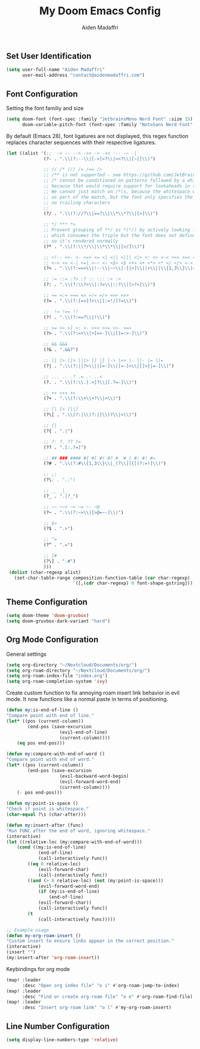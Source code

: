 #+TITLE: My Doom Emacs Config
#+AUTHOR: Aiden Madaffri

** Set User Identification
#+BEGIN_SRC emacs-lisp
(setq user-full-name "Aiden Madaffri"
      user-mail-address "contact@aidenmadaffri.com")
#+END_SRC

** Font Configuration
Setting the font familiy and size
#+BEGIN_SRC emacs-lisp
(setq doom-font (font-spec :family "JetbrainsMono Nerd Font" :size 15)
      doom-variable-pitch-font (font-spec :family "NotoSans Nerd Font" :size 16))
#+END_SRC
By default (Emacs 28), font ligatures are not displayed, this regex function replaces character sequences with their respective ligatures.
#+BEGIN_SRC emacs-lisp
 (let ((alist '(;;  -> -- --> ->> -< -<< --- -~ -|
               (?- . ".\\(?:--\\|[->]>?\\|<<?\\|[~|]\\)")

               ;; // /* /// /= /== />
               ;; /** is not supported - see https://github.com/JetBrains/JetBrainsMono/issues/202
               ;; /* cannot be conditioned on patterns followed by a whitespace,
               ;; because that would require support for lookaheads in regex.
               ;; We cannot just match on /*\s, because the whitespace would be considered
               ;; as part of the match, but the font only specifies the ligature for /* with
               ;; no trailing characters
               ;;
               (?/ . ".\\(?://?\\|==?\\|\\*\\*?\\|[>]\\)")

               ;; */ *** *>
               ;; Prevent grouping of **/ as *(*/) by actively looking for **/
               ;; which consumes the triple but the font does not define a substitution,
               ;; so it's rendered normally
               (?* . ".\\(?:\\*/\\|\\*\\*\\|[>/]\\)")

               ;; <!-- <<- <- <=> <= <| <|| <||| <|> <: <> <-< <<< <=< <<= <== <==>
               ;; <~> << <-| <=| <~~ <~ <$> <$ <+> <+ <*> <* </ </> <->
               (?< . ".\\(?:==>\\|!--\\|~~\\|-[|<]\\||>\\||\\{1,3\\}\\|<[=<-]?\\|=[><|=]?\\|[*+$~/-]>?\\|[:>]\\)")

               ;; := ::= :?> :? :: ::: :< :>
               (?: . ".\\(?:\\?>\\|:?=\\|::?\\|[>?<]\\)")

               ;; == =:= === => =!= =/= ==> =>>
               (?= . ".\\(?:[=>]?>\\|[:=!/]?=\\)")

               ;;  != !== !!
               (?! . ".\\(?:==?\\|!\\)")

               ;; >= >> >] >: >- >>> >>= >>- >=>
               (?> . ".\\(?:=>\\|>[=>-]\\|[]=:>-]\\)")

               ;; && &&&
               (?& . ".&&?")

               ;; || |> ||> |||> |] |} |-> |=> |- ||- |= ||=
               (?| . ".\\(?:||?>\\||[=-]\\|[=-]>\\|[]>}|=-]\\)")

               ;; ... .. .? .= .- ..<
               (?. . ".\\(?:\\.[.<]?\\|[.?=-]\\)")

               ;; ++ +++ +>
               (?+ . ".\\(?:\\+\\+?\\|>\\)")

               ;; [| [< [||]
               (?\[ . ".\\(?:|\\(?:|]\\)?\\|<\\)")

               ;; {|
               (?{ . ".|")

               ;; ?: ?. ?? ?=
               (?? . ".[:.?=]")

               ;; ## ### #### #{ #[ #( #? #_ #_( #: #! #=
               (?# . ".\\(?:#\\{1,3\\}\\|_(?\\|[{[(?:=!]\\)")

               ;; ;;
               (?\; . ".;")

               ;; __ _|_
               (?_ . ".|?_")

               ;; ~~ ~~> ~> ~= ~- ~@
               (?~ . ".\\(?:~>\\|[>@=~-]\\)")

               ;; $>
               (?$ . ".>")

               ;; ^=
               (?^ . ".=")

               ;; ]#
               (?\] . ".#")
               )))
  (dolist (char-regexp alist)
    (set-char-table-range composition-function-table (car char-regexp)
                          `([,(cdr char-regexp) 0 font-shape-gstring]))))
#+END_SRC

** Theme Configuration
#+BEGIN_SRC emacs-lisp
(setq doom-theme 'doom-gruvbox)
(setq doom-gruvbox-dark-variant "hard")
#+END_SRC

** Org Mode Configuration
General settings
#+BEGIN_SRC emacs-lisp
(setq org-directory "~/Nextcloud/Documents/org/")
(setq org-roam-directory "~/Nextcloud/Documents/org/")
(setq org-roam-index-file "index.org")
(setq org-roam-completion-system 'ivy)
#+END_SRC
Create custom function to fix annoying roam insert link behavior in evil mode. It now functions like a normal paste in terms of positioning.
#+BEGIN_SRC emacs-lisp
(defun my:is-end-of-line ()
"Compare point with end of line."
(let* ((pos (current-column))
        (end-pos (save-excursion
                    (evil-end-of-line)
                    (current-column))))
    (eq pos end-pos)))

(defun my:compare-with-end-of-word ()
"Compare point with end of word."
(let* ((pos (current-column))
        (end-pos (save-excursion
                    (evil-backward-word-begin)
                    (evil-forward-word-end)
                    (current-column))))
    (- pos end-pos)))

(defun my:point-is-space ()
"Check if point is whitespace."
(char-equal ?\s (char-after)))

(defun my:insert-after (func)
"Run FUNC after the end of word, ignoring whitespace."
(interactive)
(let ((relative-loc (my:compare-with-end-of-word)))
    (cond ((my:is-end-of-line)
            (end-of-line)
            (call-interactively func))
        ((eq 0 relative-loc)
            (evil-forward-char)
            (call-interactively func))
        ((and (> 0 relative-loc) (not (my:point-is-space)))
            (evil-forward-word-end)
            (if (my:is-end-of-line)
                (end-of-line)
            (evil-forward-char))
            (call-interactively func))
        (t
            (call-interactively func)))))

;; Example usage
(defun my-org-roam-insert ()
"Custom insert to ensure links appear in the correct position."
(interactive)
(insert "")
(my:insert-after 'org-roam-insert))
#+END_SRC
Keybindings for org mode
#+BEGIN_SRC emacs-lisp
(map! :leader
      :desc "Open org index file" "o i" #'org-roam-jump-to-index)
(map! :leader
      :desc "Find or create org-roam file" "o o" #'org-roam-find-file)
(map! :leader
      :desc "Insert org-roam link" "o l" #'my-org-roam-insert)
#+END_SRC

** Line Number Configuration
#+BEGIN_SRC emacs-lisp
(setq display-line-numbers-type 'relative)
#+END_SRC


